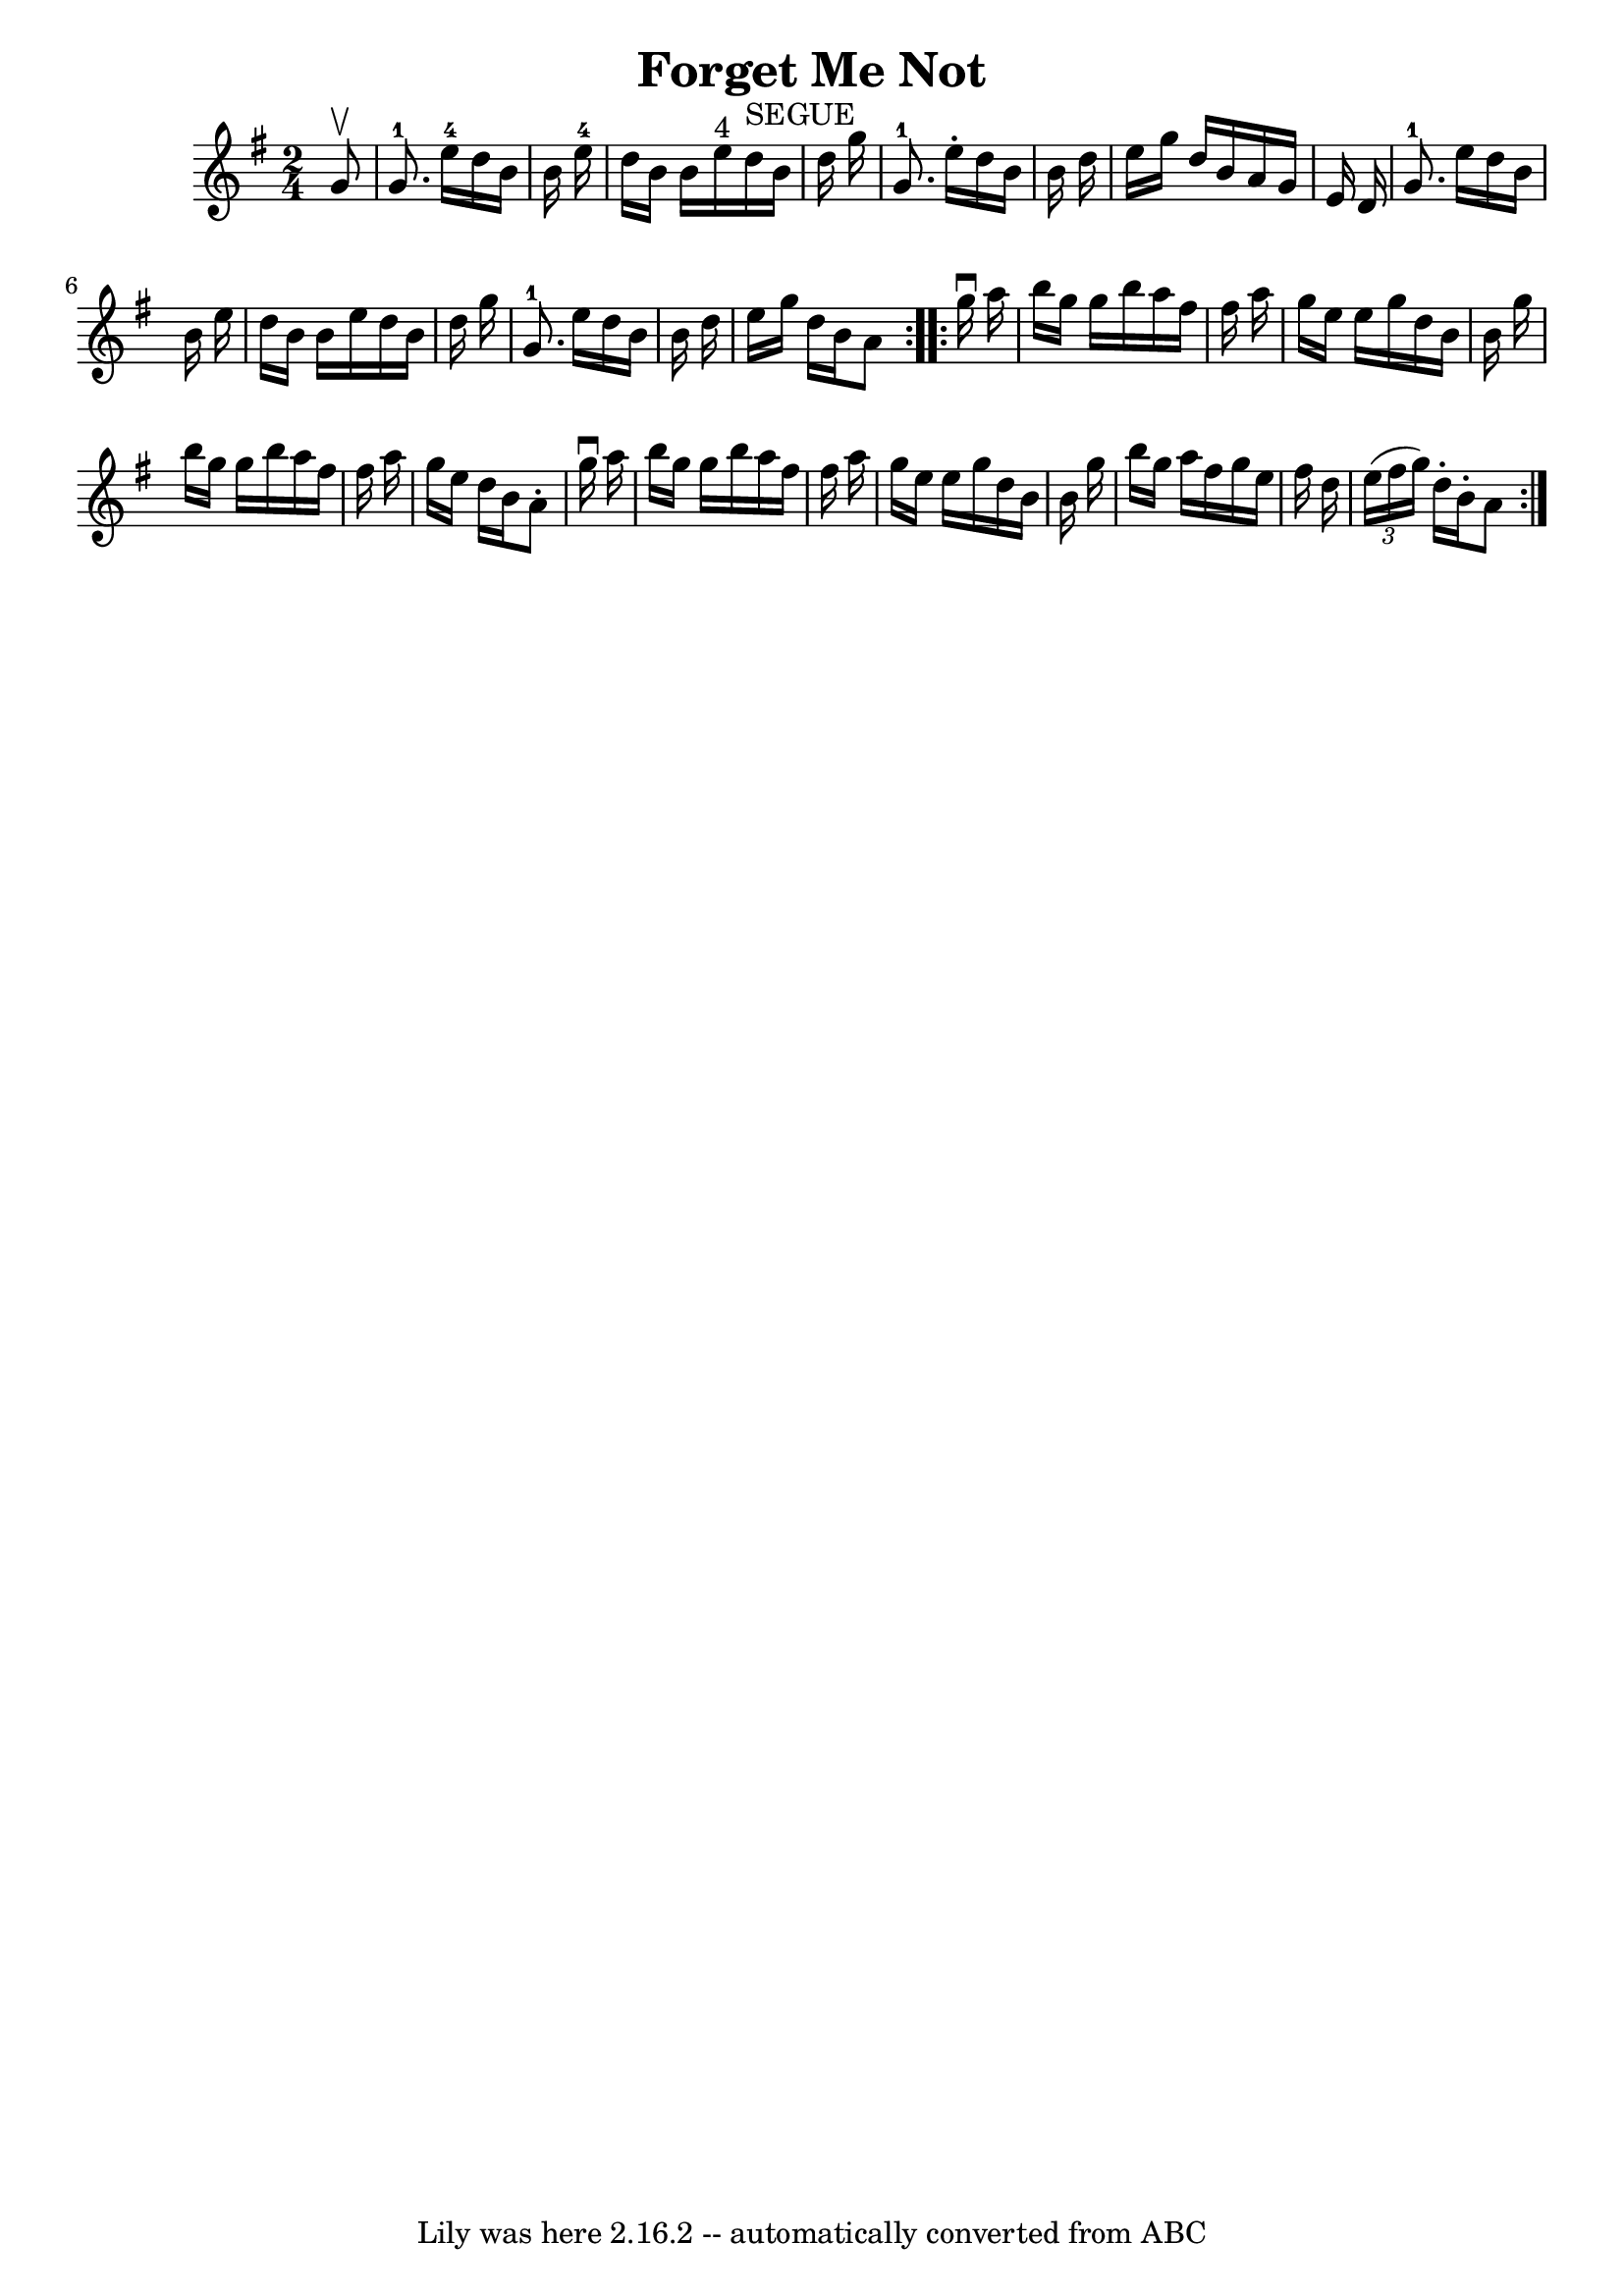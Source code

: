 \version "2.7.40"
\header {
	book = "Ryan's Mammoth Collection"
	crossRefNumber = "1"
	footnotes = "\\\\378"
	tagline = "Lily was here 2.16.2 -- automatically converted from ABC"
	title = "Forget Me Not"
}
voicedefault =  {
\set Score.defaultBarType = "empty"

\repeat volta 2 {
\time 2/4 \key g \major   g'8 ^\upbow \bar "|"       g'8.-1   e''16-4   
d''16    b'16    b'16    e''16-4   \bar "|"   d''16    b'16    b'16    e''16 
^"4"     d''16 ^"SEGUE"   b'16    d''16    g''16    \bar "|"       g'8.-1   
e''16 -.   d''16    b'16    b'16    d''16    \bar "|"   e''16    g''16    d''16 
   b'16    a'16    g'16    e'16    d'16    \bar "|"       g'8.-1   e''16    
d''16    b'16    b'16    e''16    \bar "|"   d''16    b'16    b'16    e''16    
d''16    b'16    d''16    g''16    \bar "|"     g'8.-1   e''16    d''16    
b'16    b'16    d''16    \bar "|"   e''16    g''16    d''16    b'16    a'8  }   
  \repeat volta 2 {   g''16 ^\downbow   a''16  \bar "|"     b''16    g''16    
g''16    b''16    a''16    fis''16    fis''16    a''16    \bar "|"   g''16    
e''16    e''16    g''16    d''16    b'16    b'16    g''16    \bar "|"   b''16   
 g''16    g''16    b''16    a''16    fis''16    fis''16    a''16    \bar "|"   
g''16    e''16    d''16    b'16    a'8 -.   g''16 ^\downbow   a''16    \bar "|" 
    b''16    g''16    g''16    b''16    a''16    fis''16    fis''16    a''16    
\bar "|"   g''16    e''16    e''16    g''16    d''16    b'16    b'16    g''16   
 \bar "|"   b''16    g''16    a''16    fis''16    g''16    e''16    fis''16    
d''16    \bar "|"   \times 2/3 {   e''16 (   fis''16    g''16  -) }   d''16 -.  
 b'16 -.   a'8  }   
}

\score{
    <<

	\context Staff="default"
	{
	    \voicedefault 
	}

    >>
	\layout {
	}
	\midi {}
}
